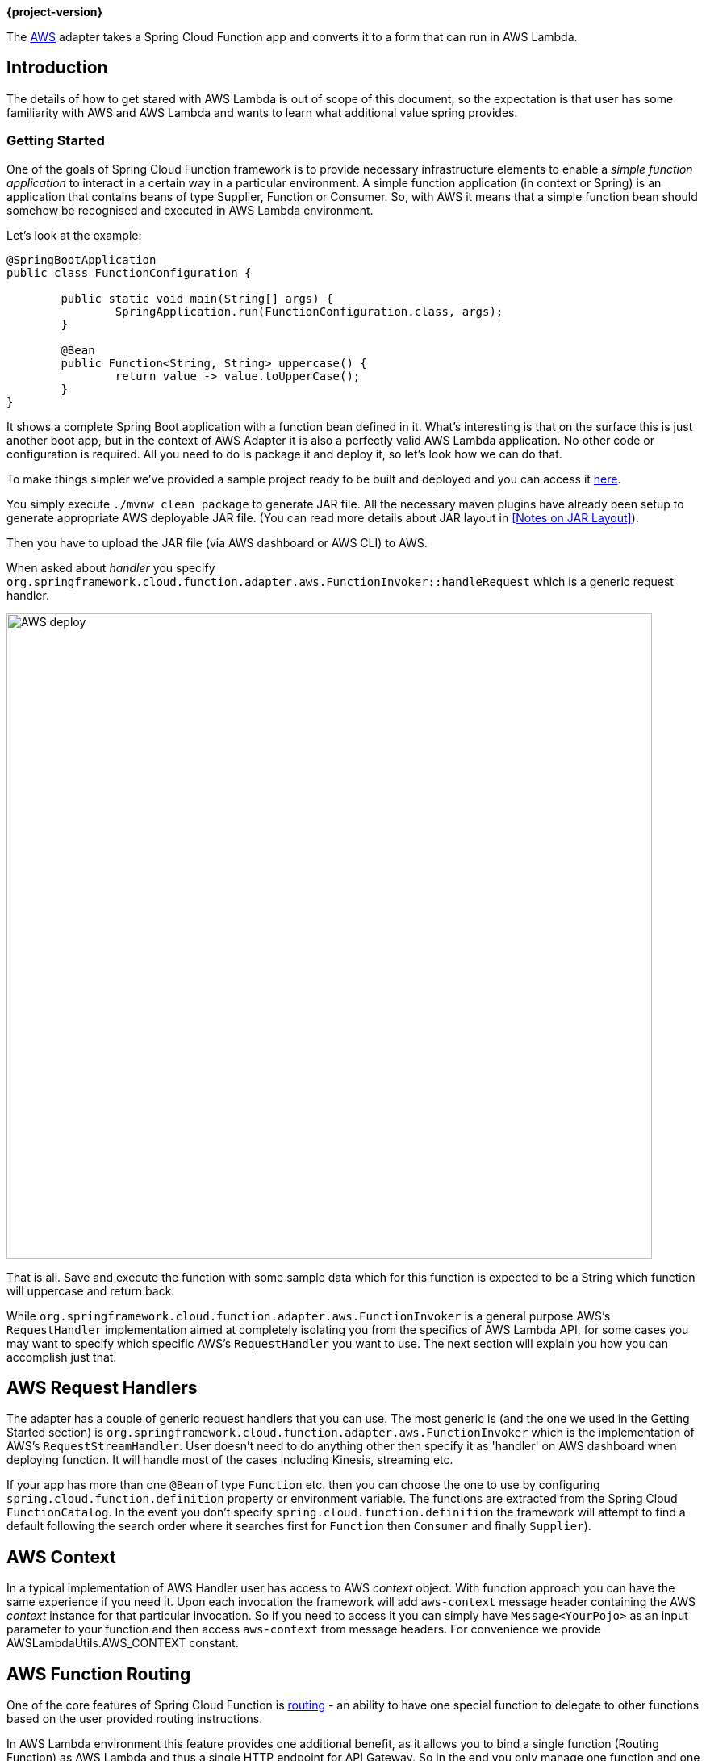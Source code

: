 *{project-version}*


The https://aws.amazon.com/[AWS] adapter takes a Spring Cloud Function app and converts it to a form that can run in AWS Lambda.

[[introduction]]
== Introduction

The details of how to get stared with AWS Lambda is out of scope of this document, so the expectation is that user has some familiarity with
AWS and AWS Lambda and wants to learn what additional value spring provides.


=== Getting Started

One of the goals of Spring Cloud Function framework is to provide necessary infrastructure elements to enable a _simple function application_
to interact in a certain way in a particular environment.
A simple function application (in context or Spring) is an application that contains beans of type Supplier, Function or Consumer.
So, with AWS it means that a simple function bean should somehow be recognised and executed in AWS Lambda environment.

Let’s look at the example:

[source, java]
----
@SpringBootApplication
public class FunctionConfiguration {

	public static void main(String[] args) {
		SpringApplication.run(FunctionConfiguration.class, args);
	}

	@Bean
	public Function<String, String> uppercase() {
		return value -> value.toUpperCase();
	}
}
----

It shows a complete Spring Boot application with a function bean defined in it. What’s interesting is that on the surface this is just
another boot app, but in the context of AWS Adapter it is also a perfectly valid AWS Lambda application. No other code or configuration
is required. All you need to do is package it and deploy it, so let’s look how we can do that.

To make things simpler we’ve provided a sample project ready to be built and deployed and you can access it
https://github.com/spring-cloud/spring-cloud-function/tree/master/spring-cloud-function-samples/function-sample-aws[here].

You simply execute `./mvnw clean package` to generate JAR file. All the necessary maven plugins have already been setup to generate
appropriate AWS deployable JAR file. (You can read more details about JAR layout in <<Notes on JAR Layout>>).

Then you have to upload the JAR file (via AWS dashboard or AWS CLI) to AWS.

When asked about _handler_ you specify `org.springframework.cloud.function.adapter.aws.FunctionInvoker::handleRequest` which is a generic request handler.

image::AWS-deploy.png[width=800,scaledwidth="75%",align="center"]

That is all. Save and execute the function with some sample data which for this function is expected to be a
String which function will uppercase and return back.

While `org.springframework.cloud.function.adapter.aws.FunctionInvoker` is a general purpose AWS's `RequestHandler` implementation aimed at completely
isolating you from the specifics of AWS Lambda API, for some cases you may want to specify which specific AWS's `RequestHandler` you want
to use. The next section will explain you how you can accomplish just that.


[[aws-request-handlers]]
== AWS Request Handlers

The adapter has a couple of generic request handlers that you can use. The most generic is (and the one we used in the Getting Started section)
is `org.springframework.cloud.function.adapter.aws.FunctionInvoker` which is the implementation of AWS's `RequestStreamHandler`.
User doesn't need to do anything other then specify it as 'handler' on AWS dashboard when deploying function.
It will handle most of the cases including Kinesis, streaming etc.


If your app has more than one `@Bean` of type `Function` etc. then you can choose the one to use by configuring `spring.cloud.function.definition` 
property or environment variable. The functions are extracted from the Spring Cloud `FunctionCatalog`. In the event you don't specify `spring.cloud.function.definition`
the framework will attempt to find a default following the search order where it searches first for `Function` then `Consumer` and finally `Supplier`).

[[aws-context]]
== AWS Context

In a typical implementation of AWS Handler user has access to AWS _context_ object. With function approach you can have the same experience if you need it.
Upon each invocation the framework will add `aws-context` message header containing the AWS _context_ instance for that particular invocation. So if you need to access it 
you can simply have `Message<YourPojo>` as an input parameter to your function and then access `aws-context` from message headers. 
For convenience we provide AWSLambdaUtils.AWS_CONTEXT constant.


[[aws-function-routing]]
== AWS Function Routing

One of the core features of Spring Cloud Function is https://docs.spring.io/spring-cloud-function/docs/{project-version}/reference/html/spring-cloud-function.html#_function_routing_and_filtering[routing] 
- an ability to have one special function to delegate to other functions based on the user provided routing instructions.

In AWS Lambda environment this feature provides one additional benefit, as it allows you to bind a single function (Routing Function) 
as AWS Lambda and thus a single HTTP endpoint for API Gateway. So in the end you only manage one function and one endpoint, while benefiting 
from many function that can be part of your application.

More details are available in the provided https://github.com/spring-cloud/spring-cloud-function/tree/main/spring-cloud-function-samples/function-sample-aws-routing[sample],
yet few general things worth mentioning.

Routing capabilities will be enabled by default whenever there is more then one function in your application as `org.springframework.cloud.function.adapter.aws.FunctionInvoker`
can not determine which function to bind as AWS Lambda, so it defaults to `RoutingFunction`.
This means that all you need to do is provide routing instructions which you can do https://docs.spring.io/spring-cloud-function/docs/{project-version}/reference/html/spring-cloud-function.html#_function_routing_and_filtering[using several mechanisms] 
(see https://github.com/spring-cloud/spring-cloud-function/tree/main/spring-cloud-function-samples/function-sample-aws-routing[sample] for more details).

Also, note that since AWS does not allow dots `.` and/or hyphens`-` in the name of the environment variable, you can benefit from boot support and simply substitute
dots with underscores and hyphens with camel case.  So for example `spring.cloud.function.definition` becomes `spring_cloud_function_definition`
and `spring.cloud.function.routing-expression` becomes `spring_cloud_function_routingExpression`. 


[[http-and-api-gateway]]
== HTTP and API Gateway

AWS has some platform-specific data types, including batching of messages, which is much more efficient than processing each one individually. To make use of these types you can write a function that depends on those types. Or you can rely on Spring to extract the data from the AWS types and convert it to a Spring `Message`. To do this you tell AWS that the function is of a specific generic handler type (depending on the AWS service) and provide a bean of type `Function<Message<S>,Message<T>>`, where `S` and `T` are your business data types. If there is more than one bean of type `Function` you may also need to configure the Spring Boot property `function.name` to be the name of the target bean (e.g. use `FUNCTION_NAME` as an environment variable).

The supported AWS services and generic handler types are listed below:

|===
| Service     | AWS Types | Generic Handler |

| API Gateway | `APIGatewayProxyRequestEvent`, `APIGatewayProxyResponseEvent` | `org.springframework.cloud.function.adapter.aws.SpringBootApiGatewayRequestHandler` |
| Kinesis     | KinesisEvent | org.springframework.cloud.function.adapter.aws.SpringBootKinesisEventHandler |
|===


For example, to deploy behind an API Gateway, use `--handler org.springframework.cloud.function.adapter.aws.SpringBootApiGatewayRequestHandler` in your AWS command line (in via the UI) and define a `@Bean` of type `Function<Message<Foo>,Message<Bar>>` where `Foo` and `Bar` are POJO types (the data will be marshalled and unmarshalled by AWS using Jackson).

[[custom-runtime]]
== Custom Runtime

You can also benefit from https://docs.aws.amazon.com/lambda/latest/dg/runtimes-custom.html[AWS Lambda custom runtime] feature of AWS Lambda 
and Spring Cloud Function provides all the necessary components to make it easy.

From the code perspective the application should look no different then any other Spring Cloud Function application.
The only thing you need to do is to provide a `bootstrap` script in the root of your zip/jar that runs the Spring Boot application.
and select "Custom Runtime" when creating a function in AWS.
Here is an example 'bootstrap' file:
```text
#!/bin/sh

cd ${LAMBDA_TASK_ROOT:-.}

java -Dspring.main.web-application-type=none -Dspring.jmx.enabled=false \
  -noverify -XX:TieredStopAtLevel=1 -Xss256K -XX:MaxMetaspaceSize=128M \
  -Djava.security.egd=file:/dev/./urandom \
  -cp .:`echo lib/*.jar | tr ' ' :` com.example.LambdaApplication
```
The `com.example.LambdaApplication` represents your application which contains function beans.

Set the handler name in AWS to the name of your function. You can use function composition here as well (e.g., `uppercase|reverse`).
That is pretty much all. Once you upload your zip/jar to AWS your function will run in custom runtime.
We provide a https://github.com/spring-cloud/spring-cloud-function/tree/master/spring-cloud-function-samples/function-sample-aws-custom-new[sample project] 
where you can also see how to configure your POM to properly generate the zip file.

The functional bean definition style works for custom runtimes as well, and is 
faster than the `@Bean` style. A custom runtime can start up much quicker even than a functional bean implementation 
of a Java lambda - it depends mostly on the number of classes you need to load at runtime. 
Spring doesn't do very much here, so you can reduce the cold start time by only using primitive types in your function, for instance, 
and not doing any work in custom `@PostConstruct` initializers.
